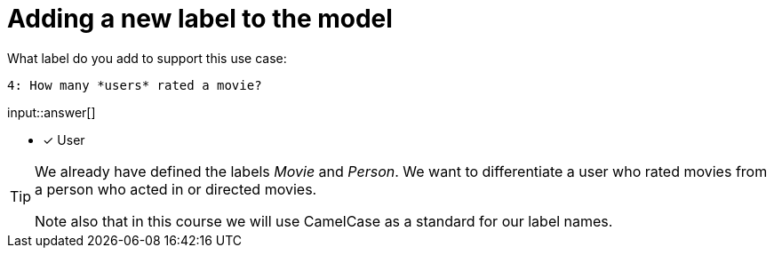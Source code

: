 :type: freetext

[.question.freetext]
= Adding a new label to the model

What label do you add to support this use case:

  4: How many *users* rated a movie?

input::answer[]

* [x] User


[TIP]
====
We already have defined the labels _Movie_ and _Person_. We want to differentiate a user who rated movies from a person who acted in or directed movies.

Note also that in this course we will use CamelCase as a standard for our label names.
====







